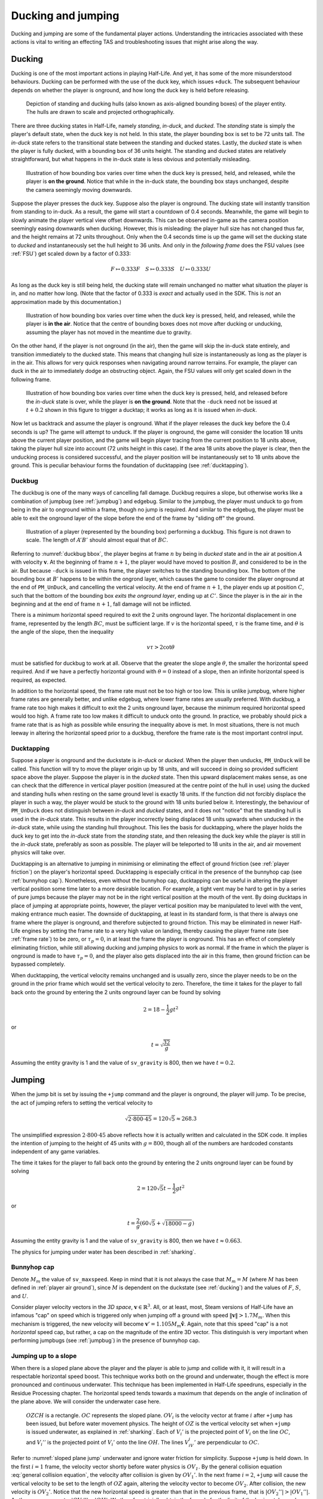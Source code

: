 Ducking and jumping
===================

Ducking and jumping are some of the fundamental player actions. Understanding the intricacies associated with these actions is vital to writing an effecting TAS and troubleshooting issues that might arise along the way.

.. _ducking:

Ducking
-------

Ducking is one of the most important actions in playing Half-Life. And yet, it has some of the more misunderstood behaviours. Ducking can be performed with the use of the duck key, which issues ``+duck``. The subsequent behaviour depends on whether the player is onground, and how long the duck key is held before releasing.

.. figure:: images/player-hulls.svg

   Depiction of standing and ducking hulls (also known as axis-aligned bounding boxes) of the player entity. The hulls are drawn to scale and projected orthographically.

There are three ducking states in Half-Life, namely *standing*, *in-duck*, and *ducked*. The *standing* state is simply the player's default state, when the duck key is not held. In this state, the player bounding box is set to be 72 units tall. The *in-duck* state refers to the transitional state between the standing and ducked states. Lastly, the *ducked* state is when the player is fully ducked, with a bounding box of 36 units height. The standing and ducked states are relatively straightforward, but what happens in the in-duck state is less obvious and potentially misleading.

.. figure:: images/ducking-sequence-ground.svg

   Illustration of how bounding box varies over time when the duck key is pressed, held, and released, while the player is **on the ground**. Notice that while in the in-duck state, the bounding box stays unchanged, despite the camera seemingly moving downwards.

Suppose the player presses the duck key. Suppose also the player is onground. The ducking state will instantly transition from standing to in-duck. As a result, the game will start a countdown of 0.4 seconds. Meanwhile, the game will begin to slowly animate the player vertical view offset downwards. This can be observed in-game as the camera position seemingly easing downwards when ducking. However, this is misleading: the player hull size has not changed thus far, and the height remains at 72 units throughout. Only when the 0.4 seconds time is up the game will set the ducking state to *ducked* and instantaneously set the hull height to 36 units. And only in the *following frame* does the FSU values (see :ref:`FSU`) get scaled down by a factor of 0.333:

.. math:: F \mapsto 0.333F \quad S \mapsto 0.333S \quad U \mapsto 0.333U

As long as the duck key is still being held, the ducking state will remain unchanged no matter what situation the player is in, and no matter how long. (Note that the factor of 0.333 is *exact* and actually used in the SDK. This is *not* an approximation made by this documentation.)

.. figure:: images/ducking-sequence-air.svg

   Illustration of how bounding box varies over time when the duck key is pressed, held, and released, while the player is **in the air**. Notice that the centre of bounding boxes does not move after ducking or unducking, assuming the player has not moved in the meantime due to gravity.

On the other hand, if the player is not onground (in the air), then the game will skip the in-duck state entirely, and transition immediately to the ducked state. This means that changing hull size is instantaneously as long as the player is in the air. This allows for very quick responses when navigating around narrow terrains. For example, the player can duck in the air to immediately dodge an obstructing object. Again, the FSU values will only get scaled down in the following frame.

.. figure:: images/ducking-sequence-ducktap.svg

   Illustration of how bounding box varies over time when the duck key is pressed, held, and released before the *in-duck* state is over, while the player is **on the ground**. Note that the ``-duck`` need not be issued at :math:`t + 0.2` shown in this figure to trigger a ducktap; it works as long as it is issued when *in-duck*.

Now let us backtrack and assume the player is onground. What if the player releases the duck key before the 0.4 seconds is up? The game will attempt to unduck. If the player is onground, the game will consider the location 18 units above the current player position, and the game will begin player tracing from the current position to 18 units above, taking the player hull size into account (72 units height in this case). If the area 18 units above the player is clear, then the unducking process is considered successful, and the player position will be instantaneously set to 18 units above the ground. This is peculiar behaviour forms the foundation of ducktapping (see :ref:`ducktapping`).

.. _duckbug:

Duckbug
~~~~~~~

The duckbug is one of the many ways of cancelling fall damage. Duckbug requires a slope, but otherwise works like a combination of jumpbug (see :ref:`jumpbug`) and edgebug. Similar to the jumpbug, the player must unduck to go from being in the air to onground within a frame, though no jump is required. And similar to the edgebug, the player must be able to exit the onground layer of the slope before the end of the frame by "sliding off" the ground.

.. figure:: images/duckbug-bbox.svg
   :name: duckbug bbox

   Illustration of a player (represented by the bounding box) performing a duckbug. This figure is not drawn to scale. The length of :math:`\mathit{A'B'}` should almost equal that of :math:`\mathit{BC}`.

Referring to :numref:`duckbug bbox`, the player begins at frame :math:`n` by being in *ducked* state and in the air at position :math:`A` with velocity :math:`\mathbf{v}`. At the beginning of frame :math:`n + 1`, the player would have moved to position :math:`B`, and considered to be in the air. But because ``-duck`` is issued in this frame, the player switches to the standing bounding box. The bottom of the bounding box at :math:`B'` happens to be within the ongrond layer, which causes the game to consider the player onground at the end of ``PM_UnDuck``, and cancelling the vertical velocity. At the end of frame :math:`n + 1`, the player ends up at position :math:`C`, such that the bottom of the bounding box *exits the onground layer*, ending up at :math:`C'`. Since the player is in the air in the beginning and at the end of frame :math:`n + 1`, fall damage will not be inflicted.

There is a minimum horizontal speed required to exit the 2 units onground layer. The horizontal displacement in one frame, represented by the length :math:`\mathit{BC}`, must be sufficient large. If :math:`v` is the horizontal speed, :math:`\tau` is the frame time, and :math:`\theta` is the angle of the slope, then the inequality

.. math:: v \tau > 2 \cot\theta

must be satisfied for duckbug to work at all. Observe that the greater the slope angle :math:`\theta`, the smaller the horizontal speed required. And if we have a perfectly horizontal ground with :math:`\theta = 0` instead of a slope, then an infinite horizontal speed is required, as expected.

In addition to the horizontal speed, the frame rate must not be too high or too low. This is unlike jumpbug, where higher frame rates are generally better, and unlike edgebug, where lower frame rates are usually preferred. With duckbug, a frame rate too high makes it difficult to exit the 2 units onground layer, because the minimum required horizontal speed would too high. A frame rate too low makes it difficult to unduck onto the ground. In practice, we probably should pick a frame rate that is as high as possible while ensuring the inequality above is met. In most situations, there is not much leeway in altering the horizontal speed prior to a duckbug, therefore the frame rate is the most important control input.

.. _ducktapping:

Ducktapping
~~~~~~~~~~~

Suppose a player is onground and the duckstate is *in-duck* or *ducked*. When the player then unducks, ``PM_UnDuck`` will be called. This function will try to move the player origin up by 18 units, and will succeed in doing so provided sufficient space above the player. Suppose the player is in the *ducked* state. Then this upward displacement makes sense, as one can check that the difference in vertical player position (measured at the centre point of the hull in use) using the ducked and standing hulls when resting on the same ground level is exactly 18 units. If the function did not forcibly displace the player in such a way, the player would be stuck to the ground with 18 units buried below it. Interestingly, the behaviour of ``PM_UnDuck`` does not distinguish between *in-duck* and *ducked* states, and it does not "notice" that the standing hull is used in the *in-duck* state. This results in the player incorrectly being displaced 18 units upwards when unducked in the *in-duck* state, while using the standing hull throughout. This lies the basis for ducktapping, where the player holds the duck key to get into the *in-duck* state from the *standing* state, and then releasing the duck key while the player is still in the *in-duck* state, preferably as soon as possible. The player will be teleported to 18 units in the air, and air movement physics will take over.

Ducktapping is an alternative to jumping in minimising or eliminating the effect of ground friction (see :ref:`player friction`) on the player's horizontal speed. Ducktapping is especially critical in the presence of the bunnyhop cap (see :ref:`bunnyhop cap`). Nonetheless, even without the bunnyhop cap, ducktapping can be useful in altering the player vertical position some time later to a more desirable location. For example, a tight vent may be hard to get in by a series of pure jumps because the player may not be in the right vertical position at the mouth of the vent. By doing ducktaps in place of jumping at appropriate points, however, the player vertical position may be manipulated to level with the vent, making entrance much easier. The downside of ducktapping, at least in its standard form, is that there is always one frame where the player is onground, and therefore subjected to ground friction. This may be eliminated in newer Half-Life engines by setting the frame rate to a very high value on landing, thereby causing the player frame rate (see :ref:`frame rate`) to be zero, or :math:`\tau_p = 0`, in at least the frame the player is onground. This has an effect of completely eliminating friction, while still allowing ducking and jumping physics to work as normal. If the frame in which the player is onground is made to have :math:`\tau_p = 0`, and the player also gets displaced into the air in this frame, then ground friction can be bypassed completely.

When ducktapping, the vertical velocity remains unchanged and is usually zero, since the player needs to be on the ground in the prior frame which would set the vertical velocity to zero. Therefore, the time it takes for the player to fall back onto the ground by entering the 2 units onground layer can be found by solving

.. math:: 2 = 18 - \frac{1}{2} gt^2

or

.. math:: t = \sqrt{\frac{32}{g}}

Assuming the entity gravity is 1 and the value of ``sv_gravity`` is 800, then we have :math:`t = 0.2`.

.. _jumping:

Jumping
-------

When the jump bit is set by issuing the ``+jump`` command and the player is onground, the player will jump. To be precise, the act of jumping refers to setting the vertical velocity to

.. math:: \sqrt{2 \cdot 800 \cdot 45} = 120 \sqrt{5} \approx 268.3

The unsimplified expression :math:`2 \cdot 800 \cdot 45` above reflects how it is actually written and calculated in the SDK code. It implies the intention of jumping to the height of 45 units with :math:`g = 800`, though all of the numbers are hardcoded constants independent of any game variables.

The time it takes for the player to fall back onto the ground by entering the 2 units onground layer can be found by solving

.. math:: 2 = 120 \sqrt{5} t - \frac{1}{2} gt^2

or

.. math:: t = \frac{2}{g} \left( 60\sqrt{5} + \sqrt{18000 - g} \right)

Assuming the entity gravity is 1 and the value of ``sv_gravity`` is 800, then we have :math:`t \approx 0.663`.

The physics for jumping under water has been described in :ref:`sharking`.

.. _bunnyhop cap:

Bunnyhop cap
~~~~~~~~~~~~

Denote :math:`M_m` the value of ``sv_maxspeed``. Keep in mind that it is not always the case that :math:`M_m = M` (where :math:`M` has been defined in :ref:`player air ground`), since :math:`M` is dependent on the duckstate (see :ref:`ducking`) and the values of :math:`F`, :math:`S`, and :math:`U`.

Consider player velocity vectors in the *3D space*, :math:`\mathbf{v} \in \mathbb{R}^3`. All, or at least, most, Steam versions of Half-Life have an infamous "cap" on speed which is triggered only when jumping off a ground with speed :math:`\lVert\mathbf{v}\rVert > 1.7M_m`. When this mechanism is triggered, the new velocity will become :math:`\mathbf{v}' = 1.105 M_m \mathbf{\hat{v}}`. Again, note that this speed "cap" is a not *horizontal* speed cap, but rather, a cap on the magnitude of the entire 3D vector. This distinguish is very important when performing jumpbugs (see :ref:`jumpbug`) in the presence of bunnyhop cap.

Jumping up to a slope
~~~~~~~~~~~~~~~~~~~~~

When there is a sloped plane above the player and the player is able to jump and collide with it, it will result in a respectable horizontal speed boost. This technique works both on the ground and underwater, though the effect is more pronounced and continuous underwater. This technique has been implemented in Half-Life speedruns, especially in the Residue Processing chapter. The horizontal speed tends towards a maximum that depends on the angle of inclination of the plane above. We will consider the underwater case here.

.. figure:: images/sloped-plane-jump.svg
   :name: sloped plane jump

   :math:`\mathit{OZCH}` is a rectangle. :math:`\mathit{OC}` represents the sloped plane. :math:`\mathit{OV_i}` is the velocity vector at frame :math:`i` after ``+jump`` has been issued, but before water movement physics. The height of :math:`\mathit{OZ}` is the vertical velocity set when ``+jump`` is issued underwater, as explained in :ref:`sharking`. Each of :math:`V_i'` is the projected point of :math:`V_i` on the line :math:`\mathit{OC}`, and :math:`V_i''` is the projected point of :math:`V_i'` onto the line :math:`\mathit{OH}`. The lines :math:`V_iV_i'` are perpendicular to :math:`OC`.

Refer to :numref:`sloped plane jump` underwater and ignore water friction for simplicity. Suppose ``+jump`` is held down. In the first :math:`i = 1` frame, the velocity vector shortly before water physics is :math:`\mathit{OV_1}`. By the general collision equation :eq:`general collision equation`, the velocity after collision is given by :math:`OV_1'`. In the next frame :math:`i = 2`, ``+jump`` will cause the vertical velocity to be set to the length of :math:`\mathit{OZ}` again, altering the velocity vector to become :math:`OV_2`. After collision, the new velocity is :math:`OV_2'`. Notice that the new horizontal speed is greater than that in the previous frame, that is :math:`\lvert OV_2''\rvert > \lvert OV_1''\rvert`. As the process repeats, :math:`\lvert OV_i''\rvert \to \lvert OH\rvert`. We therefore trivially obtain the formula for the limit of the horizontal speed as

.. math:: V_{h,\max} = \lvert OH\rvert = \frac{\lvert CH\rvert}{\tan\angle COH} \quad (\angle COH \ne 0)

Observe that :math:`V_{h,\max}` is inversely proportional to the angle :math:`\angle COH`.

In practice, water inflicts some friction in each frame, causing the actual :math:`\lvert OV_i''\rvert` to be slightly less than what is depicted in :numref:`sloped plane jump`. However, by increasing the frame rate, this difference should tend to zero, which justifies the approximations made in this analysis.

The analysis presented here is also roughly applicable to the case of jumping off the ground onto a ceiling. Though, it takes time for the player to land on the ground and make another jump again, so the horizontal acceleration is much lower than that underwater.

.. _jumpbug:

Jumpbug
~~~~~~~

.. note:: TODO: explain what onground, position categorisation means

Fall damage is computed after the player movement functions based on the condition that, *within a frame*, the player is not onground (i.e. in the air) after the very first position categorisation in ``PM_PlayerMove`` and that the player is onground after the final position categorisation in the same function. It is possible for the player position to change momentarily to something else between the two. For example, the player could be in the air before *and* after, but onground some point in the middle. This is the loophole that allows jumpbug to work.

.. figure:: images/jumpbug-bbox.svg

   Illustration of a player (represented by the bounding box) performing a jumpbug. This figure is not drawn to scale.

Assuming the player is in the air at the first position categorisation and falling towards the ground. The exact vertical velocity does not matter as long as it is negative or below 180. Observe that there is a position categorisation step at the end of ``PM_UnDuck``, which is only called by ``PM_Duck`` when the player attempts to unduck. Suppose the player duck state is *ducked* in the air, and crucially, *would* become onground after unducking due to the position categorisation in ``PM_UnDuck``. This condition will be met if the player position (i.e. the position of the centre point of the player's bounding box) is between 36 to 38 units above the ground when the unducking is done, *and* the vertical velocity is below 180. [#poscalc]_ If these conditions are met, and if the player now unducks, the player will be considered onground at the end of ``PM_UnDuck``. As a result, the subsequent player physics will be run with that assumption.

As explained in :ref:`jumping`, a player is allowed to jump only if the player is onground at the moment when ``PM_Jump`` is called. Therefore, if the player is onground after ``PM_UnDuck``, the player will be allowed to jump, regardless of what happened before unducking! By jumping, the vertical velocity will be set to the positive value given in :ref:`jumping`. Since this value is larger than the 180 ups limit for being onground, the final position categorisation (occurs after ``PM_WalkMove`` or ``PM_AirMove``) will consider the player to be in the air again. As a result, the game sees the player as being in the air before *and* after, and thus the fall damage will be completely bypassed.

The criteria for jumpbug is extremely stringent. There is a mere 2 units window for jumpbug to work. Therefore, the frame rate plays a significant role in enabling jumpbug. The higher the frame rate, the smaller the difference between player positions before and after a frame, and therefore more likely to hit the 2 units window. The exact frame rate needed depends on the height and initial falling speed.

Effect of bunnyhop cap
++++++++++++++++++++++

It is very important to note that, jumpbug may trigger the bunnyhop cap as well (see :ref:`bunnyhop cap`). In fact, jumpbug is significantly prone to triggering it, because the bunnyhop cap considers the 3D velocity vector and not just in the horizontal directions. For example, suppose the player is moving with velocity :math:`\mathbf{v} = \langle 320, 0, -800\rangle` with default :math:`M_m = 320`. After a jumpbug, the new velocity will be cut to :math:`\mathbf{v}' \approx \langle 131.3, 0, -328.3\rangle`. Then, before ``PM_Jump`` returns, the vertical speed is set to that given in :ref:`jumping`. Notice that, despite the horizontal speed being less than the cap, it is still scaled down due to the very high vertical speed. The conclusion is that jumpbug should be avoided as far as possible when the bunnyhop cap is a significant concern, and alternative methods of avoiding fall damage, such as the edgebug or duckbug (:ref:`duckbug`) should be used instead.

.. _duckjump:

Duckjump
~~~~~~~~

.. TODO model animation

Fast stair climbing
-------------------

Stairs are not exactly ubiquitous in Half-Life, though they are still fairly common, and mastering how to climb stairs as fast as possible is an essential to every speedrunner. When walking up to a step, the game checks if the step has height less than or equal to ``sv_stepsize``, which has a default value of 18. If this is indeed the case, instead of getting blocked by the step, the player would simply "teleport" up by the step size and continue moving forward as though the step was not there. However, this ability to simply "walk up" to a step does not work when the player is in the air. If the player flies into stairs without jumping or ducking, the motion will be stopped entirely.

Although it has roots in the Counter Strike and Adrenaline Gamer jump maps, quadrazid popularised the trick of ducking and unducking repeatedly to climb stairs in Half-Life. This has been referred to by various names, including duckspamming, duckrolling, ducklooping, and doubleducking. We will call it *fast stair climbing* for less ambiguity. When the ducking frequency is set to the right value, which may be achieved by the rudimentary method of changing frame rates, the player will magically be able to climb stairs fluently as though the they were a simple slope. Fundamentally, the mechanism that allows this trick to work is ducktapping (see :ref:`ducktapping`). Ducktapping from step to step is fast because it does not add vertical speed, unlike jumping.

However, there still are restrictions on how fast one could travel horizontally when implementing this trick. When ducktapping from a step, it takes time for gravity to pull the player down and land on the next step. If the horizontal speed is too high, the player might crash into a step further ahead and stopping the horizontal motion as a result. This section is devoted to better understand these speed limits.

Preliminaries
~~~~~~~~~~~~~

Referring to :numref:`stairparts` and borrowing architectural terminology, we will define a step to be a *riser* (vertical wall) of *rise height* :math:`h` followed by a *tread* (horizontal ground) of *tread depth* :math:`d`. Most stairs in Half-Life are homogeneous, in that the measurements of every step are the same throughout. This assumption will simplify analyses and cover the vast majority of circumstances a speedrunner would encounter in the field. On that account, we could describe stairs by the 3-tuple :math:`(d, h, n)` which encodes the tread depth, rise height, and number of steps respectively.

.. TODO: change this to svg

.. figure:: images/stairparts.png
   :name: stairparts

   A schematic drawing of a stair.

As described in ducking physics, tapping the duck key causes the player to teleport 18 units upward. However, if we consider the player position at the feet rather than the bounding box centre, and the player ducks in the air, the player effectively teleports 36 units upward. The height of this teleportation may be denoted as :math:`H`.

Ducktapping yields a parabolic trajectory if the player also moves forward with nonzero speed :math:`v`. The horizontal distance from the point at which ducktapping is initiated to the landing point is :math:`D`. This distance is a function of only :math:`v`, :math:`H`, :math:`g`, :math:`d`, :math:`h`, and the *depth offset* :math:`\phi`. The depth offset is the distance from the edge of a step on which the player is standing to the player's feet, and so :math:`0 \le \phi < d`. In a given set of stair steps, :math:`d`, :math:`h`, and :math:`g` are fixed, and :math:`v` is also more or less constant. This leaves :math:`D` to be dependent only on :math:`H` and :math:`\phi`, the former of which takes only two possible values.

The climbing action roughly refers to how the trajectory emerges that is also dependent on all the variables that define :math:`D`. After a ducktap the new :math:`\phi'` satisfies :math:`\phi' \equiv \phi + D \pmod{d}`, and therefore

.. math:: \Delta\phi \equiv D \pmod{d}

This change in :math:`\phi` after landing on a new step is used in defining the four possible climbing actions:

constant action
  :math:`\Delta\phi = 0`
leading action
  :math:`\Delta\phi > 0`
trailing action
  :math:`\Delta\phi < 0`
colliding action
  collision with a riser, :math:`\Delta\phi` is undefined

If leading or trailing action is attainable on some values of :math:`\phi`, then there must exist other values of :math:`\phi` on which it is not. To see why, suppose :math:`\Delta\phi = d/2`. If the player ducktaps at old :math:`\phi = 3d/4`, then the player may simply collide with the riser of the step ahead of the supposed landing step. Similarly, suppose :math:`\Delta\phi = -d/2`, and the player ducktaps at old :math:`\phi = 0`, then the player would simply not be able to reach the desired landing step at all, and would instead collide with the riser or simply lands on the step before the desired one. The range of :math:`\phi` values that will *not* degenerate into colliding action may be called the *leading window* and *trailing window* associated with leading and trailing actions, the sizes of which may be denoted as :math:`\delta_\ell` and :math:`\delta_t`.

To compute the window sizes, we first note that the player trajectory may be given by the following equation of motion, relative to the edge of the current step:

.. math:: y = H - \frac{g}{2v^2} \left( x - \phi \right)^2

Denote :math:`k` the number of steps advanced, so that if we ducktap at some step :math:`p`, we land on step :math:`p + k`. To compute the window sizes, we solve

.. math:: H - \frac{g}{2v^2} \left( \left( k + 1 \right) d - \delta_\ell \right)^2 - kh - 2 = 0 \\
          kh \le H - \frac{g}{2v^2} \left( \left( k - 1 \right) d + \delta_r \right)^2 \le kh + 2
   :name: delta equations

To solve these systems, for each :math:`0 \le k \le \min(\lfloor H/h \rfloor, n)`, solve for :math:`\delta_1` algebraically. A solution is valid if :math:`0 \le \delta_\ell < d`. The same is repeated for :math:`\delta_r`, except that the solution should be computed as an interval and it is valid if it overlaps with :math:`[0, d)`. Once :math:`\delta_\ell` and :math:`\delta_r` have been found, the distances :math:`D_\ell` and :math:`D_r` can be trivially computed as

.. math:: D_\ell = \left( k + 1 \right) d - \delta_\ell \qquad D_r = \left( k - 1 \right) d + \delta_r
   :name: D from delta

Single-action climbing
~~~~~~~~~~~~~~~~~~~~~~

The simplest climbing strategy may be called the *single-action climbing*. This refers to stair climbing by the same type of climbing action.

The constant action is the simplest climbing action. It preserves :math:`\phi`, and therefore will never collide with the riser of any step. This action can be used to climb stairs for an indefinite amount of time without collision, as long as all other variables on which :math:`\phi` depends on remain constant. This type of climbing action serves as a baseline on stair climbing speed, which may be improved upon by use of other climbing strategies. The constant action requires :math:`D` to be a multiple of :math:`d`, which implies, from :eq:`D from delta`, that we must have :math:`\delta = 0`. Setting :math:`\delta = 0` in :eq:`delta equations` yields an easy way to compute the required :math:`v`.

The constant action, however, does not yield the highest :math:`v` possible to climb stairs. To increase the speed without collision, we can implement the leading action as the sole action for climbing, because intuitively, increasing :math:`\phi` requires a greater speed than keeping it constant. However, the speed cannot be too great or collision will ensue. Assuming a finite number of ducktaps :math:`m` over all of the :math:`n` steps and a constant speed :math:`v`, the increase in offset :math:`\Delta\phi` must be evenly distributed among the :math:`m` ducktaps, so that :math:`\phi \approx d` at the final ducktap, barely avoiding collision. [#phidapprox]_ To this end, we require

.. math:: \Delta\phi \approx \frac{d}{m - 1}

This, of course, assumes :math:`m \ge 2`. If there is only one ducktap required, then there must only be one step, and there is no speed limit defined for ducktapping away from stairs. If :math:`\Delta\phi` and :math:`k` are known, we can compute :math:`D`, and therefore :math:`\delta` using :eq:`D from delta` and therefore the required speed :math:`v` using :eq:`delta equations`.

The trailing action can also be chosen as the sole action for climbing if the speed limit is higher than that of the other actions. Similar to using leading action as the action of choice, the *decrease* in :math:`\phi` must be evenly distributed among the :math:`m` ducktaps. This implies the existence of a *lower* speed limit required to avoid collision. We have

.. math:: \Delta\phi \approx -\frac{d}{m - 1}

The required speed can be computed similarly.

.. ================================================================================
   FIXME FIXME FIXME

   not D_r! should be D_t for trailing

.. ================================================================================
   TODO

   talk about the special case of 16 units high steps

   TODO

   talk about ducktapping _within_ a tread

Mixed-action climbing
~~~~~~~~~~~~~~~~~~~~~

Rather than using the same action throughout the climb, it may be possible to use both leading and trailing actions on different values of :math:`\phi`, depending on the stair and player movement configurations.

Suppose the :math:`\phi` cycles between two points. Then :math:`\Delta\phi_\ell = -\Delta\phi_r`, implying :math:`D_\ell \equiv -D_r \pmod{d}` or :math:`D_\ell + D_r \equiv 0 \pmod{d}`. Now suppose we have :math:`D_\ell + D_r = 3d`, for example, with :math:`k_\ell = 1` and :math:`k_r = 2`. What is the set of solution that satisfy the equations?

.. TODO maybe we should first find an example of configuration where both leading and trailing exist first!

.. A quick FindInstance in mathematica doesn't seem to have any solutions???? Maybe it can't be like a cycle, maybe it's irrational and has no cycles!







.. ================================================================================

   TODO

   talk about edgejumping stair steps


.. rubric:: Footnotes

.. [#poscalc] The bottom position is half the height of the player's bounding box below the centre position. The height of the bounding box is 72 units, therefore half the height is 36 units. On the other hand, one condition for being onground is that the bottom of the player's bounding box lies within 2 units above the ground. It follows that the centre position must be between 36 and 38 units above the ground.

.. [#phidapprox] The :math:`\approx` symbol is required here because the final :math:`\phi` cannot exactly be equal to :math:`d`, as the position at :math:`\phi = d` is not included in the set of all possible positions along the tread of a step.
